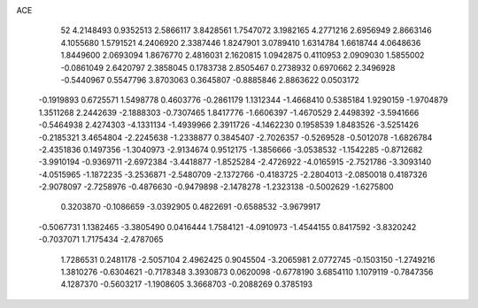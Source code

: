 ACE 
   52
   4.2148493   0.9352513   2.5866117   3.8428561   1.7547072   3.1982165
   4.2771216   2.6956949   2.8663146   4.1055680   1.5791521   4.2406920
   2.3387446   1.8247901   3.0789410   1.6314784   1.6618744   4.0648636
   1.8449600   2.0693094   1.8676770   2.4816031   2.1620815   1.0942875
   0.4110953   2.0909030   1.5855002  -0.0861049   2.6420797   2.3858045
   0.1783738   2.8505467   0.2738932   0.6970662   2.3496928  -0.5440967
   0.5547796   3.8703063   0.3645807  -0.8885846   2.8863622   0.0503172
  -0.1919893   0.6725571   1.5498778   0.4603776  -0.2861179   1.1312344
  -1.4668410   0.5385184   1.9290159  -1.9704879   1.3511268   2.2442639
  -2.1888303  -0.7307465   1.8417776  -1.6606397  -1.4670529   2.4498392
  -3.5941666  -0.5464938   2.4274303  -4.1331134  -1.4939966   2.3911726
  -4.1462230   0.1958539   1.8483526  -3.5251426  -0.2185321   3.4654804
  -2.2245638  -1.2338877   0.3845407  -2.7026357  -0.5269528  -0.5012078
  -1.6826784  -2.4351836   0.1497356  -1.3040973  -2.9134674   0.9512175
  -1.3856666  -3.0538532  -1.1542285  -0.8712682  -3.9910194  -0.9369711
  -2.6972384  -3.4418877  -1.8525284  -2.4726922  -4.0165915  -2.7521786
  -3.3093140  -4.0515965  -1.1872235  -3.2536871  -2.5480709  -2.1372766
  -0.4183725  -2.2804013  -2.0850018   0.4187326  -2.9078097  -2.7258976
  -0.4876630  -0.9479898  -2.1478278  -1.2323138  -0.5002629  -1.6275800
   0.3203870  -0.1086659  -3.0392905   0.4822691  -0.6588532  -3.9679917
  -0.5067731   1.1382465  -3.3805490   0.0416444   1.7584121  -4.0910973
  -1.4544155   0.8417592  -3.8320242  -0.7037071   1.7175434  -2.4787065
   1.7286531   0.2481178  -2.5057104   2.4962425   0.9045504  -3.2065981
   2.0772745  -0.1503150  -1.2749216   1.3810276  -0.6304621  -0.7178348
   3.3930873   0.0620098  -0.6778190   3.6854110   1.1079119  -0.7847356
   4.1287370  -0.5603217  -1.1908605   3.3668703  -0.2088269   0.3785193
